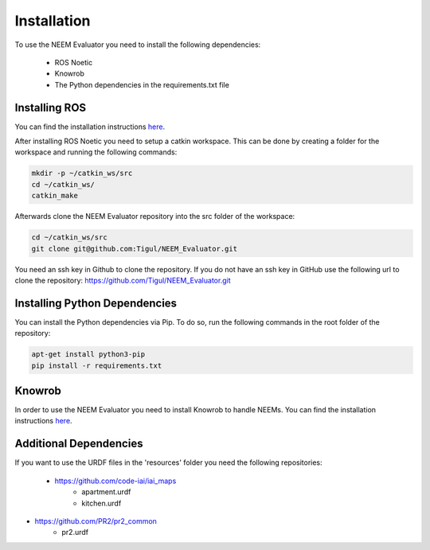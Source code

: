 ============
Installation
============

To use the NEEM Evaluator you need to install the following dependencies:

 * ROS Noetic
 * Knowrob
 * The Python dependencies in the requirements.txt file

--------------
Installing ROS
--------------
You can find the installation instructions `here <http://wiki.ros.org/noetic/Installation/Ubuntu>`_.

After installing ROS Noetic you need to setup a catkin workspace. This can be done by creating a folder for the
workspace and running the following commands:

.. code-block:: shell

    mkdir -p ~/catkin_ws/src
    cd ~/catkin_ws/
    catkin_make

Afterwards clone the NEEM Evaluator repository into the src folder of the workspace:

.. code-block:: shell

    cd ~/catkin_ws/src
    git clone git@github.com:Tigul/NEEM_Evaluator.git

You need an ssh key in Github to clone the repository. If you do not have an ssh key in GitHub use the following url to
clone the repository: https://github.com/Tigul/NEEM_Evaluator.git


------------------------------
Installing Python Dependencies
------------------------------

You can install the Python dependencies via Pip. To do so, run the following commands in the root folder of the
repository:

.. code-block:: shell

    apt-get install python3-pip
    pip install -r requirements.txt

-------
Knowrob
-------

In order to use the NEEM Evaluator you need to install Knowrob to handle NEEMs. You can find the installation
instructions `here <https://github.com/knowrob/knowrob>`_.

-----------------------
Additional Dependencies
-----------------------

If you want to use the URDF files in the 'resources' folder you need the following repositories:

 * https://github.com/code-iai/iai_maps
    * apartment.urdf
    * kitchen.urdf
* https://github.com/PR2/pr2_common
    * pr2.urdf
